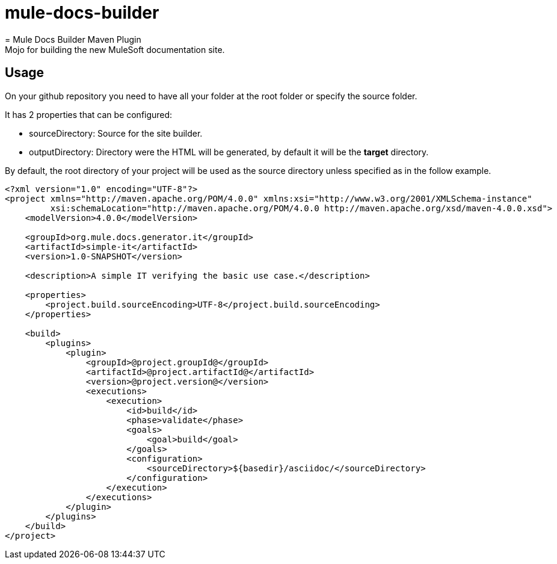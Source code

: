 # mule-docs-builder
= Mule Docs Builder Maven Plugin
Mojo for building the new MuleSoft documentation site.

== Usage

On your github repository you need to have all your folder at the root folder or specify the source folder.

It has 2 properties that can be configured:

* sourceDirectory: Source for the site builder.

* outputDirectory: Directory were the HTML will be generated, by default it will be the *target* directory.

By default, the root directory of your project will be used as the source directory unless specified as in the follow example.

[source,xml]
----
<?xml version="1.0" encoding="UTF-8"?>
<project xmlns="http://maven.apache.org/POM/4.0.0" xmlns:xsi="http://www.w3.org/2001/XMLSchema-instance"
         xsi:schemaLocation="http://maven.apache.org/POM/4.0.0 http://maven.apache.org/xsd/maven-4.0.0.xsd">
    <modelVersion>4.0.0</modelVersion>

    <groupId>org.mule.docs.generator.it</groupId>
    <artifactId>simple-it</artifactId>
    <version>1.0-SNAPSHOT</version>

    <description>A simple IT verifying the basic use case.</description>

    <properties>
        <project.build.sourceEncoding>UTF-8</project.build.sourceEncoding>
    </properties>

    <build>
        <plugins>
            <plugin>
                <groupId>@project.groupId@</groupId>
                <artifactId>@project.artifactId@</artifactId>
                <version>@project.version@</version>
                <executions>
                    <execution>
                        <id>build</id>
                        <phase>validate</phase>
                        <goals>
                            <goal>build</goal>
                        </goals>
                        <configuration>
                            <sourceDirectory>${basedir}/asciidoc/</sourceDirectory>
                        </configuration>
                    </execution>
                </executions>
            </plugin>
        </plugins>
    </build>
</project>
----
